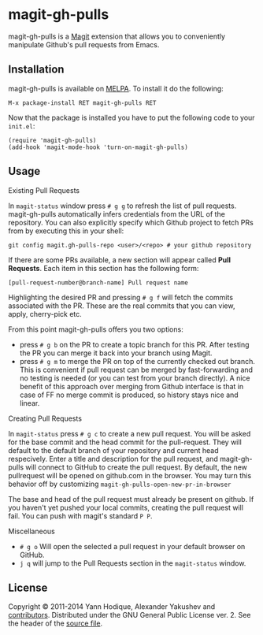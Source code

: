 * magit-gh-pulls

  magit-gh-pulls is a [[https://github.com/magit/magit][Magit]] extension that allows you to conveniently manipulate
  Github's pull requests from Emacs.

** Installation

   magit-gh-pulls is available on [[https://melpa.org/][MELPA]]. To install it do the following:

   : M-x package-install RET magit-gh-pulls RET

   Now that the package is installed you have to put the following code to your
   =init.el=:

   #+BEGIN_SRC elisp
(require 'magit-gh-pulls)
(add-hook 'magit-mode-hook 'turn-on-magit-gh-pulls)
   #+END_SRC

** Usage

***** Existing Pull Requests

      In =magit-status= window press =# g g= to refresh the list of pull requests.
      magit-gh-pulls automatically infers credentials from the URL of the
      repository. You can also explicitly specify which Github project to fetch
      PRs from by executing this in your shell:

      : git config magit.gh-pulls-repo <user>/<repo> # your github repository

      If there are some PRs available, a new section will appear called *Pull
      Requests*. Each item in this section has the following form:

      : [pull-request-number@branch-name] Pull request name

      Highlighting the desired PR and pressing =# g f= will fetch the commits
      associated with the PR. These are the real commits that you can view, apply,
      cherry-pick etc.

      From this point magit-gh-pulls offers you two options:

      - press =# g b= on the PR to create a topic branch for this PR. After testing
        the PR you can merge it back into your branch using Magit.
      - press =# g m= to merge the PR on top of the currently checked out branch.
        This is convenient if pull request can be merged by fast-forwarding and
        no testing is needed (or you can test from your branch directly). A nice
        benefit of this approach over merging from Github interface is that in
        case of FF no merge commit is produced, so history stays nice and linear.

***** Creating Pull Requests

      In =magit-status= press =# g c= to create a new pull request.  You will be asked
      for the base commit and the head commit for the pull-request.  They will default
      to the default branch of your repository and current head respecively.  Enter a title
      and description for the pull request, and magit-gh-pulls will connect to GitHub to
      create the pull request.  By default,
      the new pullrequest will be opened on github.com in the browser.  You may
      turn this behavior off by customizing =magit-gh-pulls-open-new-pr-in-browser=

      The base and head of the pull request must already be present on github.
      If you haven't yet pushed your local commits, creating the pull request will fail.
      You can push with magit's standard =P P=.

      
***** Miscellaneous

      - =# g o= Will open the selected a pull request in your default browser on GitHub.
      - =j q= will jump to the Pull Requests section in the =magit-status= window.
        

** License

   Copyright © 2011-2014 Yann Hodique, Alexander Yakushev and [[https://github.com/sigma/magit-gh-pulls/graphs/contributors][contributors]].
   Distributed under the GNU General Public License ver. 2. See the header of
   the [[https://github.com/sigma/magit-gh-pulls/blob/master/magit-gh-pulls.el][source file]].
